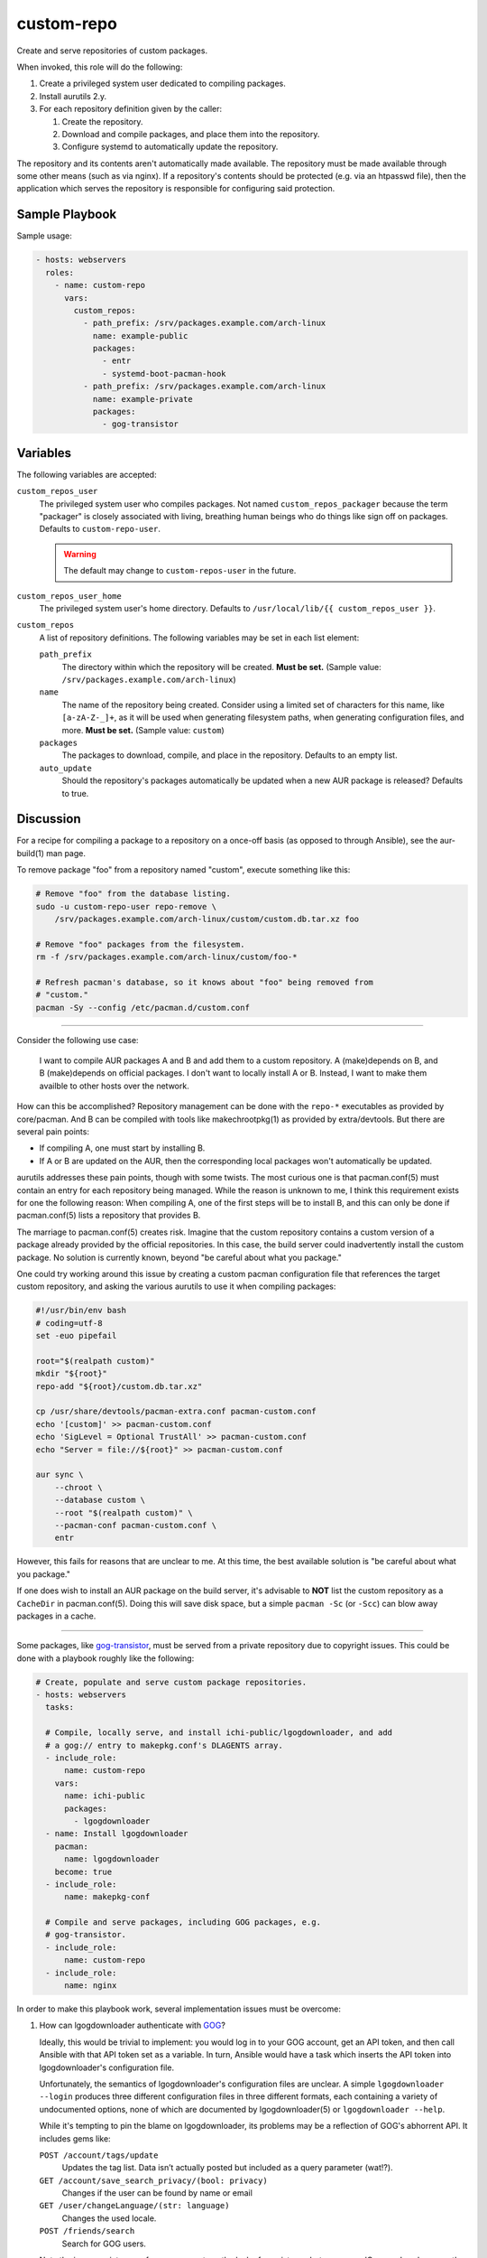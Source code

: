 custom-repo
===========

Create and serve repositories of custom packages.

When invoked, this role will do the following:

#. Create a privileged system user dedicated to compiling packages.
#. Install aurutils 2.y.
#. For each repository definition given by the caller:

   #. Create the repository.
   #. Download and compile packages, and place them into the repository.
   #. Configure systemd to automatically update the repository.

The repository and its contents aren't automatically made available. The
repository must be made available through some other means (such as via nginx).
If a repository's contents should be protected (e.g. via an htpasswd file), then
the application which serves the repository is responsible for configuring said
protection.

Sample Playbook
---------------

Sample usage:

.. code-block:: yaml

    - hosts: webservers
      roles:
        - name: custom-repo
          vars:
            custom_repos:
              - path_prefix: /srv/packages.example.com/arch-linux
                name: example-public
                packages:
                  - entr
                  - systemd-boot-pacman-hook
              - path_prefix: /srv/packages.example.com/arch-linux
                name: example-private
                packages:
                  - gog-transistor

Variables
---------

The following variables are accepted:

``custom_repos_user``
    The privileged system user who compiles packages. Not named
    ``custom_repos_packager`` because the term "packager" is closely associated
    with living, breathing human beings who do things like sign off on packages.
    Defaults to ``custom-repo-user``.

    .. WARNING:: The default may change to ``custom-repos-user`` in the future.

``custom_repos_user_home``
    The privileged system user's home directory. Defaults to ``/usr/local/lib/{{
    custom_repos_user }}``.

``custom_repos``
    A list of repository definitions. The following variables may be set in each
    list element:

    ``path_prefix``
        The directory within which the repository will be created. **Must be
        set.** (Sample value: ``/srv/packages.example.com/arch-linux``)

    ``name``
        The name of the repository being created. Consider using a limited set
        of characters for this name, like ``[a-zA-Z-_]+``, as it will be used
        when generating filesystem paths, when generating configuration files,
        and more. **Must be set.** (Sample value: ``custom``)

    ``packages``
        The packages to download, compile, and place in the repository. Defaults
        to an empty list.

    ``auto_update``
        Should the repository's packages automatically be updated when a new AUR
        package is released? Defaults to true.

Discussion
----------

For a recipe for compiling a package to a repository on a once-off basis (as
opposed to through Ansible), see the aur-build(1) man page.

To remove package "foo" from a repository named "custom", execute something like
this:

.. code-block:: sh

    # Remove "foo" from the database listing.
    sudo -u custom-repo-user repo-remove \
        /srv/packages.example.com/arch-linux/custom/custom.db.tar.xz foo

    # Remove "foo" packages from the filesystem.
    rm -f /srv/packages.example.com/arch-linux/custom/foo-*

    # Refresh pacman's database, so it knows about "foo" being removed from
    # "custom."
    pacman -Sy --config /etc/pacman.d/custom.conf

----

Consider the following use case:

    I want to compile AUR packages A and B and add them to a custom repository.
    A (make)depends on B, and B (make)depends on official packages. I don't want
    to locally install A or B. Instead, I want to make them availble to other
    hosts over the network.

How can this be accomplished? Repository management can be done with the
``repo-*`` executables as provided by core/pacman. And B can be compiled with
tools like makechrootpkg(1) as provided by extra/devtools. But there are several
pain points:

* If compiling A, one must start by installing B.
* If A or B are updated on the AUR, then the corresponding local packages won't
  automatically be updated.

aurutils addresses these pain points, though with some twists. The most curious
one is that pacman.conf(5) must contain an entry for each repository being
managed. While the reason is unknown to me, I think this requirement exists for
one the following reason: When compiling A, one of the first steps will be to
install B, and this can only be done if pacman.conf(5) lists a repository that
provides B.

The marriage to pacman.conf(5) creates risk. Imagine that the custom repository
contains a custom version of a package already provided by the official
repositories. In this case, the build server could inadvertently install the
custom package. No solution is currently known, beyond "be careful about what
you package."

One could try working around this issue by creating a custom pacman
configuration file that references the target custom repository, and asking the
various aurutils to use it when compiling packages:

.. code-block:: sh

    #!/usr/bin/env bash
    # coding=utf-8
    set -euo pipefail

    root="$(realpath custom)"
    mkdir "${root}"
    repo-add "${root}/custom.db.tar.xz"

    cp /usr/share/devtools/pacman-extra.conf pacman-custom.conf
    echo '[custom]' >> pacman-custom.conf
    echo 'SigLevel = Optional TrustAll' >> pacman-custom.conf
    echo "Server = file://${root}" >> pacman-custom.conf

    aur sync \
        --chroot \
        --database custom \
        --root "$(realpath custom)" \
        --pacman-conf pacman-custom.conf \
        entr

However, this fails for reasons that are unclear to me. At this time, the best
available solution is "be careful about what you package."

If one does wish to install an AUR package on the build server, it's advisable
to **NOT** list the custom repository as a ``CacheDir`` in pacman.conf(5). Doing
this will save disk space, but a simple ``pacman -Sc`` (or ``-Scc``) can blow
away packages in a cache.

----

Some packages, like `gog-transistor`_, must be served from a private repository
due to copyright issues. This could be done with a playbook roughly like the
following:

.. code-block:: yaml

    # Create, populate and serve custom package repositories.
    - hosts: webservers
      tasks:

      # Compile, locally serve, and install ichi-public/lgogdownloader, and add
      # a gog:// entry to makepkg.conf's DLAGENTS array.
      - include_role:
          name: custom-repo
        vars:
          name: ichi-public
          packages:
            - lgogdownloader
      - name: Install lgogdownloader
        pacman:
          name: lgogdownloader
        become: true
      - include_role:
          name: makepkg-conf

      # Compile and serve packages, including GOG packages, e.g.
      # gog-transistor.
      - include_role:
          name: custom-repo
      - include_role:
          name: nginx

In order to make this playbook work, several implementation issues must be
overcome:

1. How can lgogdownloader authenticate with `GOG`_?

   Ideally, this would be trivial to implement: you would log in to your GOG
   account, get an API token, and then call Ansible with that API token set as a
   variable. In turn, Ansible would have a task which inserts the API token into
   lgogdownloader's configuration file.

   Unfortunately, the semantics of lgogdownloader's configuration files are
   unclear. A simple ``lgogdownloader --login`` produces three different
   configuration files in three different formats, each containing a variety of
   undocumented options, none of which are documented by lgogdownloader(5) or
   ``lgogdownloader --help``.

   While it's tempting to pin the blame on lgogdownloader, its problems may be a
   reflection of GOG's abhorrent API. It includes gems like:

   ``POST /account/tags/update``
       Updates the tag list. Data isn’t actually posted but included as a query
       parameter (wat!?).

   ``GET /account/save_search_privacy/(bool: privacy)``
       Changes if the user can be found by name or email

   ``GET /user/changeLanguage/(str: language)``
       Changes the used locale.

   ``POST /friends/search``
       Search for GOG users.

   Note the inappropriate use of query parameters, the lack of consistency
   between camelCase and snake_case, the inappropriate usage of GET, and the
   inappropriate use of POST. For more, see the unofficial `GOG API
   documentation`_.

   If the abominable API isn't a deal-killer, *and* if security concerns are of
   little import, then then the inability to deploy an API could be worked
   around by making Ansible execute ``lgogdownloader --login`` as the
   ``custom_repo_user`` before calling this role.

   Except that login sometimes fails due to lgogdownloader interacting with an
   HTML page that sometimes contains a reCAPTCHA. ಠ_ಠ
2. How does makepkg know how to download packages from GOG? By adding an entry
   to ``DLAGENTS`` in makepkg.conf(5). What does this new entry look like? Let's
   look at some packages in the AUR:

   * `gog-transistor`_ depends on ``gog://${pkgname//-/_}_${pkgver}.sh``, which
     translates to something like ``gog://gog_transistor_2.0.0.3.sh``.

     I've no idea what official products support the ``gog://`` links. Perhaps
     `GOG galaxy`_?
   * `papers-please-gog`_ depends on
     ``gogdownloader://papers_please/installer_linux_en``.

     The ``gogdownloader://`` links can be consumed by the `GOG downloader`_.
     However, files beginning with this scheme have some limitations (like not
     including version numbers in URLs). In addition, the GOG downloader is no
     longer pushed to users, and I suspect support will be dropped at some
     point.

   This leads to issues like the following

   .. code-block:: sh

       # interactive
       lgogdownloader --login

       # error
       lgogdownloader \
           --download-file 'gogdownloader://papers_please/installer_linux_en'

All of the issues above can be worked around or fixed. But collectively, they
indicate that automatically packaging GOG packages could involve dealing with
bugs, implementing architectural kludges, and researching yet more topics.
Given the small number of games that I'm interested in playing at any given
time, and given how infrequent updates can be, manually packaging them seems
like a better strategy.

Here's a slightly trimmed down example of the concrete commands that could be
used to package gog-pyre:

.. code-block:: sh

    # download
    lgogdownloader --login
    lgogdownloader --list-details --game pyre
    lgogdownloader --download-file 'pyre/en3installer0'

    # package
    aur fetch gog-pyre
    cd gog-pyre
    ln ../pyre_1_50427_11957_23366.sh
    cat PKGBUILD  # read dependencies
    sudo pacman -Sw binkplayer-bin
    makechrootpkg \
        -c \
        -I /var/cache/pacman/pkg/binkplayer-bin-2.7J-1-x86_64.pkg.tar.xz \
        -r /var/lib/archbuild/extra-x86_64/

    # manually add to repo
    sudo install \
        -m 644 \
        -o custom-repo-user \
        -g custom-repo-user \
        gog-pyre-1.50427.11957.23366-1-x86_64.pkg.tar.xz \
        /srv/packages.ichimonji10.name/arch-linux/ichi-private/
    cd /srv/packages.ichimonji10.name/arch-linux/ichi-private/
    sudo -u custom-repo-user repo-add ichi-private.db.tar.xz \
        gog-pyre-1.50427.11957.23366-1-x86_64.pkg.tar.xz

.. _gog api documentation: https://gogapidocs.readthedocs.io/en/latest/index.html
.. _gog downloader: https://www.gog.com/downloader
.. _gog galaxy: https://www.gog.com/galaxy
.. _gog-transistor: https://aur.archlinux.org/packages/gog-transistor/
.. _gog: https://www.gog.com/
.. _papers-please-gog: https://aur.archlinux.org/packages/papers-please-gog/
